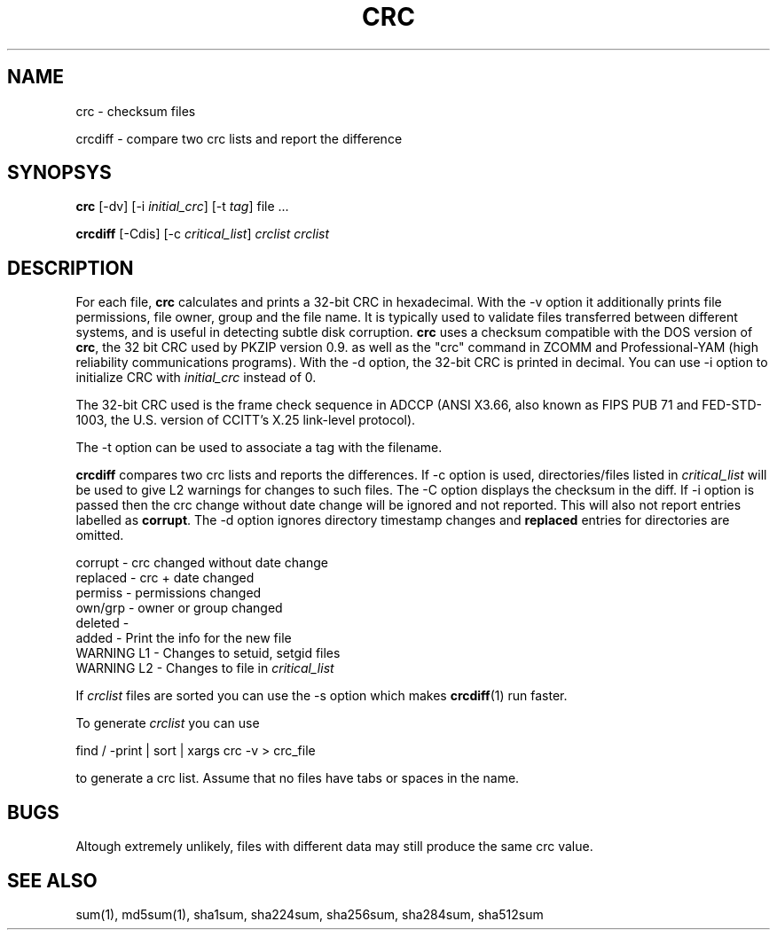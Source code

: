 .\" vim: tw=75
.TH CRC "1" "May 2016" "IndiMail" "General Commands"

.SH NAME
.PP
crc \- checksum files
.PP
crcdiff \- compare two crc lists and report the difference

.SH SYNOPSYS
.PP
\fBcrc\fR [-dv] [-i \fIinitial_crc\fR] [-t \fItag\fR] file ...
.PP
\fBcrcdiff\fR [-Cdis] [-c \fIcritical_list\fR] \fIcrclist\fR \fIcrclist\fR

.SH DESCRIPTION
For each file, \fBcrc\fR calculates and prints a 32-bit CRC in hexadecimal.
With the -v option it additionally prints file permissions, file owner,
group and the file name. It is typically used to validate files transferred
between different systems, and is useful in detecting subtle disk
corruption. \fBcrc\fR uses a checksum compatible with the DOS version of
\fBcrc\fR, the 32 bit CRC used by PKZIP version 0.9. as well as the "crc"
command in ZCOMM and Professional-YAM (high reliability communications
programs). With the -d option, the 32-bit CRC is printed in decimal. You
can use -i option to initialize CRC with \fIinitial_crc\fR instead of 0.

The 32-bit CRC used is the frame check sequence in ADCCP (ANSI X3.66, also
known as FIPS PUB 71 and FED-STD-1003, the U.S. version of CCITT's X.25
link-level protocol).

The -t option can be used to associate a tag with the filename.

\fBcrcdiff\fR compares two crc lists and reports the differences. If -c
option is used, directories/files listed in \fIcritical_list\fR will be
used to give L2 warnings for changes to such files. The -C option displays
the checksum in the diff. If -i option is passed then the crc change
without date change will be ignored and not reported. This will also not
report entries labelled as \fBcorrupt\fR. The -d option ignores directory
timestamp changes and \fBreplaced\fR entries for directories are omitted.

.EX
  corrupt    - crc changed without date change 
  replaced   - crc + date changed
  permiss    - permissions changed
  own/grp    - owner or group changed
  deleted    - 
  added      - Print the info for the new file
  WARNING L1 - Changes to setuid, setgid files
  WARNING L2 - Changes to file in \fIcritical_list\fR
.EE

If \fIcrclist\fR files are sorted you can use the -s option which makes
\fBcrcdiff\fR(1) run faster.

To generate \fIcrclist\fR you can use

.EX
 find / -print | sort | xargs crc -v > crc_file
.EE

to generate a crc list.  Assume that no files have tabs or spaces in the name.

.SH BUGS
Altough extremely unlikely, files with different data may still produce the
same crc value.

.SH SEE ALSO
sum(1), md5sum(1), sha1sum, sha224sum, sha256sum, sha284sum, sha512sum
